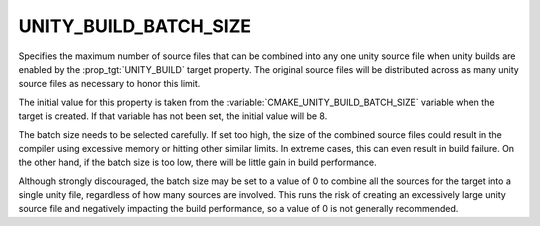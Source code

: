 UNITY_BUILD_BATCH_SIZE
----------------------

.. versionadded:: 3.16

Specifies the maximum number of source files that can be combined into any one
unity source file when unity builds are enabled by the :prop_tgt:`UNITY_BUILD`
target property.  The original source files will be distributed across as many
unity source files as necessary to honor this limit.

The initial value for this property is taken from the
:variable:`CMAKE_UNITY_BUILD_BATCH_SIZE` variable when the target is created.
If that variable has not been set, the initial value will be 8.

The batch size needs to be selected carefully.  If set too high, the size of
the combined source files could result in the compiler using excessive memory
or hitting other similar limits.  In extreme cases, this can even result in
build failure.  On the other hand, if the batch size is too low, there will be
little gain in build performance.

Although strongly discouraged, the batch size may be set to a value of 0 to
combine all the sources for the target into a single unity file, regardless of
how many sources are involved.  This runs the risk of creating an excessively
large unity source file and negatively impacting the build performance, so
a value of 0 is not generally recommended.
